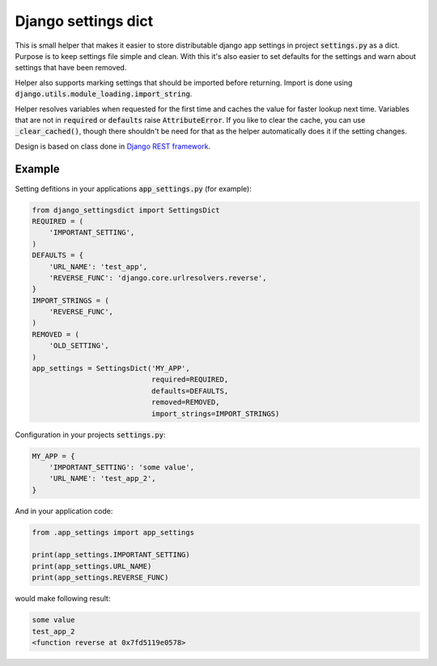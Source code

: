 Django settings dict
====================

This is small helper that makes it easier to store distributable django app settings in project :code:`settings.py` as a dict.
Purpose is to keep settings file simple and clean.
With this it's also easier to set defaults for the settings and warn about settings that have been removed.

Helper also supports marking settings that should be imported before returning.
Import is done using :code:`django.utils.module_loading.import_string`.

Helper resolves variables when requested for the first time and caches the value for faster lookup next time.
Variables that are not in :code:`required` or :code:`defaults` raise :code:`AttributeError`.
If you like to clear the cache, you can use :code:`_clear_cached()`,
though there shouldn't be need for that as the helper automatically does it if the setting changes.

Design is based on class done in `Django REST framework <https://github.com/tomchristie/django-rest-framework>`_.


Example
-------

Setting defitions in your applications :code:`app_settings.py` (for example):

.. code-block:: python

  from django_settingsdict import SettingsDict
  REQUIRED = (
      'IMPORTANT_SETTING',
  )
  DEFAULTS = {
      'URL_NAME': 'test_app',
      'REVERSE_FUNC': 'django.core.urlresolvers.reverse',
  }
  IMPORT_STRINGS = (
      'REVERSE_FUNC',
  )
  REMOVED = (
      'OLD_SETTING',
  )
  app_settings = SettingsDict('MY_APP',
                              required=REQUIRED,
                              defaults=DEFAULTS,
                              removed=REMOVED,
                              import_strings=IMPORT_STRINGS)

Configuration in your projects :code:`settings.py`:

.. code-block:: python

  MY_APP = {
      'IMPORTANT_SETTING': 'some value',
      'URL_NAME': 'test_app_2',
  }

And in your application code:

.. code-block:: python

  from .app_settings import app_settings

  print(app_settings.IMPORTANT_SETTING)
  print(app_settings.URL_NAME)
  print(app_settings.REVERSE_FUNC)

would make following result:

.. code-block::

  some value
  test_app_2
  <function reverse at 0x7fd5119e0578>
